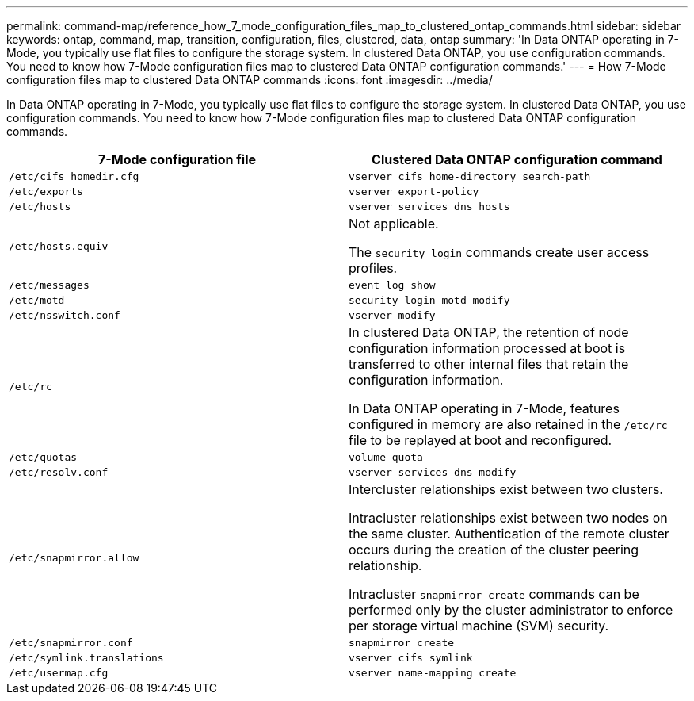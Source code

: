 ---
permalink: command-map/reference_how_7_mode_configuration_files_map_to_clustered_ontap_commands.html
sidebar: sidebar
keywords: ontap, command, map, transition, configuration, files, clustered, data, ontap
summary: 'In Data ONTAP operating in 7-Mode, you typically use flat files to configure the storage system. In clustered Data ONTAP, you use configuration commands. You need to know how 7-Mode configuration files map to clustered Data ONTAP configuration commands.'
---
= How 7-Mode configuration files map to clustered Data ONTAP commands
:icons: font
:imagesdir: ../media/

[.lead]
In Data ONTAP operating in 7-Mode, you typically use flat files to configure the storage system. In clustered Data ONTAP, you use configuration commands. You need to know how 7-Mode configuration files map to clustered Data ONTAP configuration commands.

[options="header"]
|===
| 7-Mode configuration file| Clustered Data ONTAP configuration command
a|
`/etc/cifs_homedir.cfg`
a|
`vserver cifs home-directory search-path`
a|
`/etc/exports`
a|
`vserver export-policy`
a|
`/etc/hosts`
a|
`vserver services dns hosts`
a|
`/etc/hosts.equiv`
a|
Not applicable.

The `security login` commands create user access profiles.

a|
`/etc/messages`
a|
`event log show`
a|
`/etc/motd`
a|
`security login motd modify`
a|
`/etc/nsswitch.conf`
a|
`vserver modify`
a|
`/etc/rc`
a|
In clustered Data ONTAP, the retention of node configuration information processed at boot is transferred to other internal files that retain the configuration information.

In Data ONTAP operating in 7-Mode, features configured in memory are also retained in the `/etc/rc` file to be replayed at boot and reconfigured.

a|
`/etc/quotas`
a|
`volume quota`
a|
`/etc/resolv.conf`
a|
`vserver services dns modify`
a|
`/etc/snapmirror.allow`
a|
Intercluster relationships exist between two clusters.

Intracluster relationships exist between two nodes on the same cluster. Authentication of the remote cluster occurs during the creation of the cluster peering relationship.

Intracluster `snapmirror create` commands can be performed only by the cluster administrator to enforce per storage virtual machine (SVM) security.

a|
`/etc/snapmirror.conf`
a|
`snapmirror create`
a|
`/etc/symlink.translations`
a|
`vserver cifs symlink`
a|
`/etc/usermap.cfg`
a|
`vserver name-mapping create`
|===

